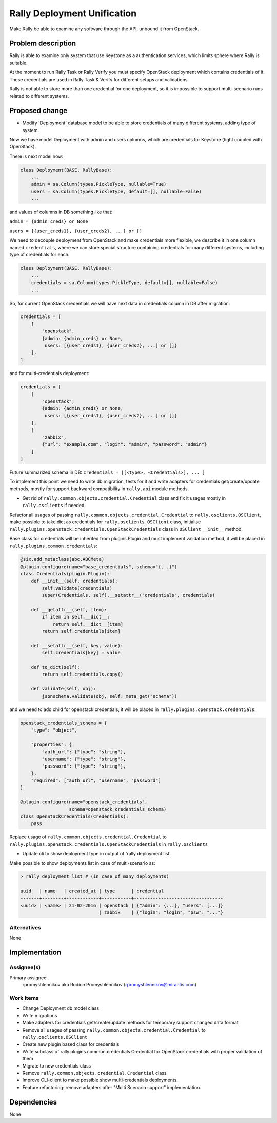 ..
 This work is licensed under a Creative Commons Attribution 3.0 Unported
 License.

 http://creativecommons.org/licenses/by/3.0/legalcode

============================
Rally Deployment Unification
============================

Make Rally be able to examine any software through the API,
unbound it from OpenStack.


Problem description
===================

Rally is able to examine only system that use Keystone as a authentication
services, which limits sphere where Rally is suitable.

At the moment to run Rally Task or Rally Verify you must specify OpenStack
deployment which contains credentials of it. These credentials are used in
Rally Task & Verify for different setups and validations.

Rally is not able to store more than one credential for one deployment, so
it is impossible to support multi-scenario runs related to different systems.


Proposed change
===============

* Modify 'Deployment' database model to be able to store credentials
  of many different systems, adding type of system.

Now we have model Deployment with admin and users columns,
which are credentials for Keystone (tight coupled with OpenStack).

There is next model now:

.. code-block:: python

    class Deployment(BASE, RallyBase):
        ...
        admin = sa.Column(types.PickleType, nullable=True)
        users = sa.Column(types.PickleType, default=[], nullable=False)
        ...

and values of columns in DB something like that:

``admin = {admin_creds} or None``

``users = [{user_creds1}, {user_creds2}, ...] or []``

We need to decouple deployment from OpenStack and
make credentials more flexible, we describe it in one column named
``credentials``, where we can store special structure containing credentials
for many different systems, including type of credentials for each.

.. code-block:: python

    class Deployment(BASE, RallyBase):
        ...
        credentials = sa.Column(types.PickleType, default=[], nullable=False)
        ...

So, for current OpenStack credentials we will have next data
in credentials column in DB after migration:

.. code-block:: python

    credentials = [
        [
            "openstack",
            {admin: {admin_creds} or None,
             users: [{user_creds1}, {user_creds2}, ...] or []}
        ],
    ]

and for multi-credentials deployment:

.. code-block:: python

    credentials = [
        [
            "openstack",
            {admin: {admin_creds} or None,
             users: [{user_creds1}, {user_creds2}, ...] or []}
        ],
        [
            "zabbix",
            {"url": "example.com", "login": "admin", "password": "admin"}
        ]
    ]

Future summarized schema in DB:
``credentials = [[<type>, <Credentials>], ... ]``

To implement this point we need to write db migration, tests for it
and write adapters for credentials get/create/update methods,
mostly for support backward compatibility in ``rally.api`` module methods.

* Get rid of ``rally.common.objects.credential.Credential`` class
  and fix it usages mostly in ``rally.osclients`` if needed.

Refactor all usages of passing ``rally.common.objects.credential.Credential``
to ``rally.osclients.OSClient``, make possible to take dict as credentials
for ``rally.osclients.OSClient`` class, initialise
``rally.plugins.openstack.credentials.OpenStackCredentials`` class
in ``OSClient`` ``__init__`` method.

Base class for credentials will be inherited from plugins.Plugin
and must implement validation method,
it will be placed in ``rally.plugins.common.credentials``:

.. code-block:: python

    @six.add_metaclass(abc.ABCMeta)
    @plugin.configure(name="base_credentials", schema="{...}")
    class Credentials(plugin.Plugin):
        def __init__(self, credentials):
            self.validate(credentials)
            super(Credentials, self).__setattr__("credentials", credentials)

        def __getattr__(self, item):
            if item in self.__dict__:
                return self.__dict__[item]
            return self.credentials[item]

        def __setattr__(self, key, value):
            self.credentials[key] = value

        def to_dict(self):
            return self.credentials.copy()

        def validate(self, obj):
            jsonschema.validate(obj, self._meta_get("schema"))

and we need to add child for openstack credentials,
it will be placed in ``rally.plugins.openstack.credentials``:

.. code-block:: python

    openstack_credentials_schema = {
        "type": "object",

        "properties": {
            "auth_url": {"type": "string"},
            "username": {"type": "string"},
            "password": {"type": "string"},
        },
        "required": ["auth_url", "username", "password"]
    }

    @plugin.configure(name="openstack_credentials",
                      schema=openstack_credentials_schema)
    class OpenStackCredentials(Credentials):
        pass

Replace usage of ``rally.common.objects.credential.Credential`` to
``rally.plugins.openstack.credentials.OpenStackCredentials``
in ``rally.osclients``

* Update cli to show deployment type in output of 'rally deployment list'.

Make possible to show deployments list in case of multi-scenario as:

.. code-block:: shell

    > rally deployment list # (in case of many deployments)

    uuid   | name   | created_at | type      | credential
    -------+--------+------------+-----------+---------------------------------
    <uuid> | <name> | 21-02-2016 | openstack | {"admin": {...}, "users": [...]}
                                 | zabbix    | {"login": "login", "psw": "..."}


Alternatives
------------

None


Implementation
==============



Assignee(s)
-----------

Primary assignee:
  rpromyshlennikov aka Rodion Promyshlennikov (rpromyshlennikov@mirantis.com)


Work Items
----------

- Change Deployment db model class
- Write migrations
- Make adapters for credentials get/create/update methods for temporary
  support changed data format
- Remove all usages of passing ``rally.common.objects.credential.Credential``
  to ``rally.osclients.OSClient``
- Create new plugin based class for credentials
- Write subclass of rally.plugins.common.credentials.Credential
  for OpenStack credentials with proper validation of them
- Migrate to new credentials class
- Remove ``rally.common.objects.credential.Credential`` class
- Improve CLI-client to make possible show multi-credentials deployments.
- Feature refactoring: remove adapters after
  "Multi Scenario support" implementation.

Dependencies
============

None
